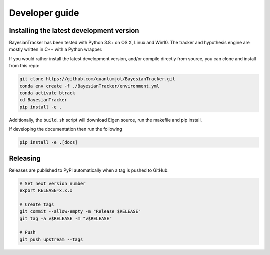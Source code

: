 ===============
Developer guide
===============

Installing the latest development version
-----------------------------------------

BayesianTracker has been tested with Python 3.8+ on OS X, Linux and Win10.
The tracker and hypothesis engine are mostly written in C++ with a Python wrapper.

If you would rather install the latest development version, and/or compile directly from source, you can clone and install from this repo:

.. code:: sh

   git clone https://github.com/quantumjot/BayesianTracker.git
   conda env create -f ./BayesianTracker/environment.yml
   conda activate btrack
   cd BayesianTracker
   pip install -e .

Additionally, the ``build.sh`` script will download Eigen source, run the makefile and pip install.

If developing the documentation then run the following

.. code:: sh

   pip install -e .[docs]

Releasing
---------

Releases are published to PyPI automatically when a tag is pushed to GitHub.

.. code-block:: sh

   # Set next version number
   export RELEASE=x.x.x

   # Create tags
   git commit --allow-empty -m "Release $RELEASE"
   git tag -a v$RELEASE -m "v$RELEASE"

   # Push
   git push upstream --tags
